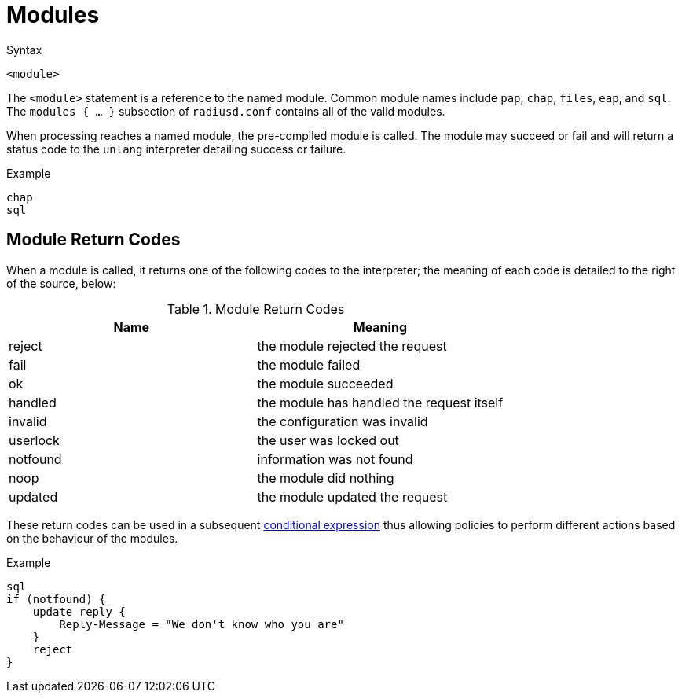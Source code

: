 = Modules

.Syntax
[source,unlang]
----
<module>
----

The `<module>` statement is a reference to the named module.  Common
module names include `pap`, `chap`, `files`, `eap`, and `sql`.  The
`modules { ... }` subsection of `radiusd.conf` contains all of the
valid modules.

When processing reaches a named module, the pre-compiled module is
called. The module may succeed or fail and will return a status code
to the `unlang` interpreter detailing success or failure.

.Example
[source,unlang]
----
chap
sql
----

== Module Return Codes

When a module is called, it returns one of the following codes to
the interpreter; the meaning of each code is detailed to the right of
the source, below:

.Module Return Codes

[options="header"]
|==================================================
|Name |Meaning
|reject |the module rejected the request
|fail |the module failed
|ok |the module succeeded
|handled |the module has handled the request itself
|invalid |the configuration was invalid
|userlock |the user was locked out
|notfound |information was not found
|noop |the module did nothing
|updated |the module updated the request
|==================================================

These return codes can be used in a subsequent
xref:condition/index.adoc[conditional expression] thus allowing policies to
perform different actions based on the behaviour of the modules.

.Example
[source,unlang]
----
sql
if (notfound) {
    update reply {
        Reply-Message = "We don't know who you are"
    }
    reject
}
----

// Copyright (C) 2019 Network RADIUS SAS.  Licenced under CC-by-NC 4.0.
// Development of this documentation was sponsored by Network RADIUS SAS.
